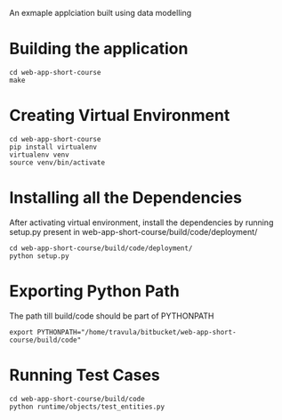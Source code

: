An exmaple applciation built using data modelling

* Building the application
  #+BEGIN_EXAMPLE
  cd web-app-short-course
  make
  #+END_EXAMPLE

* Creating Virtual Environment
  #+BEGIN_EXAMPLE
  cd web-app-short-course
  pip install virtualenv
  virtualenv venv
  source venv/bin/activate
  #+END_EXAMPLE

* Installing all the Dependencies
  After activating virtual environment, install the dependencies
  by running setup.py present in web-app-short-course/build/code/deployment/

  #+BEGIN_EXAMPLE
  cd web-app-short-course/build/code/deployment/
  python setup.py
  #+END_EXAMPLE

* Exporting Python Path
  The path till build/code should be part of PYTHONPATH
  #+BEGIN_EXAMPLE
  export PYTHONPATH="/home/travula/bitbucket/web-app-short-course/build/code"
  #+END_EXAMPLE

* Running Test Cases
  #+BEGIN_EXAMPLE
  cd web-app-short-course/build/code
  python runtime/objects/test_entities.py
  #+END_EXAMPLE


